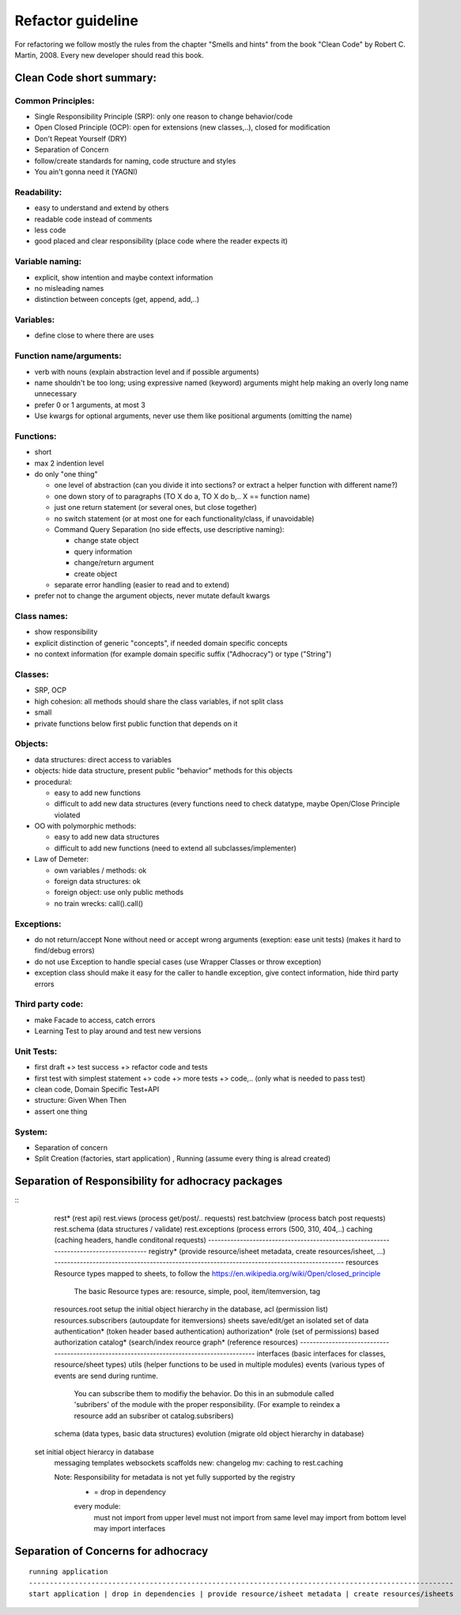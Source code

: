 Refactor guideline
==================

For refactoring we follow mostly the rules from the chapter "Smells and hints"
from the book "Clean Code" by Robert C. Martin, 2008.
Every new developer should read this book.

Clean Code short summary:
-------------------------

Common Principles:
++++++++++++++++++

* Single Responsibility Principle (SRP): only one reason to change behavior/code
* Open Closed Principle (OCP): open for extensions (new classes,..), closed for modification
* Don't Repeat Yourself (DRY)
* Separation of Concern
* follow/create standards for naming, code structure and styles
* You ain't gonna need it (YAGNI)

Readability:
++++++++++++

* easy to understand and extend by others
* readable code instead of comments
* less code
* good placed and clear responsibility (place code where the reader expects it)

Variable naming:
++++++++++++++++

* explicit, show intention and maybe context information
* no misleading names
* distinction between concepts (get, append, add,..)

Variables:
++++++++++

* define close to where there are uses

Function name/arguments:
++++++++++++++++++++++++

* verb with nouns (explain abstraction level and if possible arguments)
* name shouldn't be too long; using expressive named (keyword) arguments might
  help making an overly long name unnecessary
* prefer 0 or 1 arguments, at most 3
* Use kwargs for optional arguments, never use them like positional arguments
  (omitting the name)

Functions:
++++++++++

* short
* max 2 indention level
* do only "one thing"

  * one level of abstraction (can you divide it into sections? or extract a
    helper function with different name?)
  * one down story of to paragraphs (TO X do a, TO X do b,.. X == function name)
  * just one return statement (or several ones, but close together)
  * no switch statement (or at most one for each functionality/class, if unavoidable)
  * Command Query Separation (no side effects, use descriptive naming):

    * change state object
    * query information
    * change/return argument
    * create object

  * separate error handling (easier to read and to extend)

* prefer not to change the argument objects, never mutate default kwargs

Class names:
++++++++++++

* show responsibility
* explicit distinction of generic "concepts", if needed domain specific concepts
* no context information (for example domain specific suffix ("Adhocracy") or type ("String")

Classes:
++++++++

* SRP, OCP
* high cohesion: all methods should share the class variables, if not split class
* small
* private functions below first public function that depends on it

Objects:
++++++++

* data structures: direct access to variables
* objects: hide data structure, present public "behavior" methods for this objects

* procedural:

  * easy to add new functions
  * difficult to add new data structures (every functions need to check
    datatype, maybe Open/Close Principle violated

* OO with polymorphic methods:

  * easy to add new data structures
  * difficult to add new functions (need to extend all subclasses/implementer)

* Law of Demeter:

  * own variables / methods: ok
  * foreign data structures: ok
  * foreign object: use only public methods
  * no train wrecks: call().call()

Exceptions:
+++++++++++

* do not return/accept None without need or accept wrong arguments (exeption:
  ease unit tests) (makes it hard to find/debug errors)
* do not use Exception to handle special cases (use Wrapper Classes or throw
  exception)
* exception class should make it easy for the caller to handle exception, give
  contect information, hide third party errors

Third party code:
+++++++++++++++++

* make Facade to access, catch errors
* Learning Test to play around and test new versions

Unit Tests:
+++++++++++

* first draft +> test success +> refactor code and tests
* first test with simplest statement +> code +> more tests +> code,.. (only what is needed to pass test)

* clean code, Domain Specific Test+API
* structure: Given When Then
* assert one thing

System:
+++++++

* Separation of concern
* Split Creation (factories, start application) , Running (assume every thing is alread created)


Separation of Responsibility for adhocracy packages
---------------------------------------------------

::
    rest*           (rest api)
    rest.views      (process get/post/.. requests)
    rest.batchview  (process batch post requests)
    rest.schema     (data structures / validate)
    rest.exceptions (process errors (500, 310, 404,..)
    caching         (caching headers, handle conditonal requests)
    --------------------------------------------------------------------------------------
    registry* (provide resource/isheet metadata, create resources/isheet, ...)
    -------------------------------------------------------------------------------------------
    resources      Resource types mapped to sheets, to follow the https://en.wikipedia.org/wiki/Open/closed_principle 
                   The basic Resource types are: resource, simple, pool, item/itemversion, tag
    resources.root setup the initial object hierarchy in the database, acl (permission list)
    resources.subscribers  (autoupdate for itemversions)
    sheets         save/edit/get an isolated set of data 
    authentication*  (token header based authentication) 
    authorization*   (role (set of permissions) based authorization
    catalog*         (search/index reource 
    graph*           (reference resources)
    -------------------------------------------------------------------------------------------
    interfaces (basic interfaces for classes, resource/sheet types)
    utils (helper functions to be used in multiple modules)
    events (various types of events are send during runtime. 
            You can subscribe them to modifiy the behavior. 
            Do this in an submodule called 'subribers' of the module with the proper responsibility.
            (For example to reindex a resource add an subsriber ot catalog.subsribers)
    schema (data types, basic data structures)
    evolution (migrate old object hierarchy in database) 
   set initial  object hierarcy in database
    messaging
    templates  
    websockets
    scaffolds
    new: changelog
    mv: caching to rest.caching

    Note: Responsibility for metadata is not yet fully supported by the registry
         * = drop in dependency
         every module:
            must not import from upper level
            must not import from same level
            may import from bottom level
            may import interfaces

Separation of Concerns for adhocracy
------------------------------------

::

    running application
    ------------------------------------------------------------------------------------------------------
    start application | drop in dependencies | provide resource/isheet metadata | create resources/isheets
